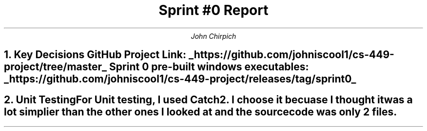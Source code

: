 .TL
Sprint #0 Report
.AU
John Chirpich

.NH
Key Decisions

.TS
center, box;
c | c.
Object-oriented programming language	C++
_
GUI library	FLTK
_
IDE (Integrated Development Environment)	VSCodium
_
xUnit framework	Catch2
_
Programming style guide	GNU Coding Standards 	
_
Project hosting site	Github.com
.TE
GitHub Project Link:
.UL https://github.com/johniscool1/cs-449-project/tree/master
Sprint 0 pre-built windows executables:
.UL https://github.com/johniscool1/cs-449-project/releases/tag/sprint0

.NH
Unit Testing

.pp
For Unit testing, I used Catch2. I choose it becuase I thought it was a lot simplier than the other ones I looked at and the source code was only 2 files.
.PSPIC -C img/unit_testing_output_sc.ps
.UL https://github.com/johniscool1/cs-449-project/tree/master/sprint0/unit_testing_ex
.bp +1
.NH
GUI programming

.pp
I choose FLTK for the GUI library becuase it is similiar to Xforms (x11 library) which I have used before. I ultimatly choose FLTK over Xforms becuase FLTK is cross platform and more modern compared to Xforms.
.PSPIC -C img/gui_exmaple_sc.ps
.UL https://github.com/johniscool1/cs-449-project/tree/master/sprint0/gui_fltk_example
